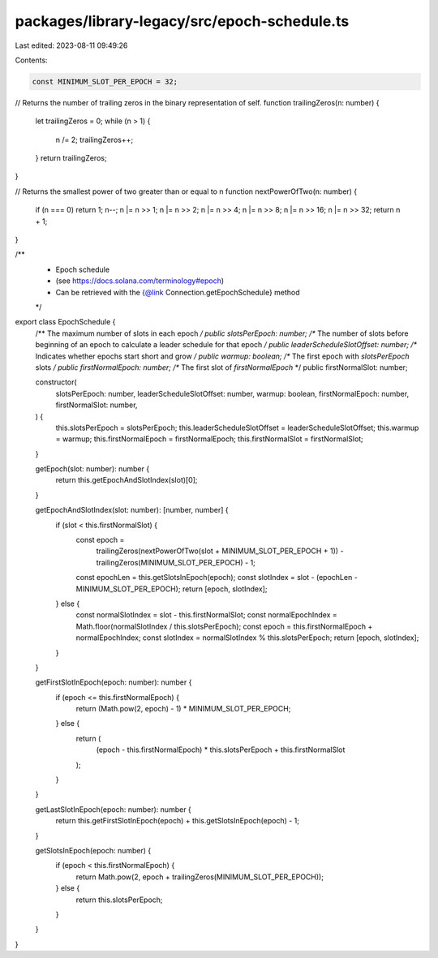 packages/library-legacy/src/epoch-schedule.ts
=============================================

Last edited: 2023-08-11 09:49:26

Contents:

.. code-block:: ts

    const MINIMUM_SLOT_PER_EPOCH = 32;

// Returns the number of trailing zeros in the binary representation of self.
function trailingZeros(n: number) {
  let trailingZeros = 0;
  while (n > 1) {
    n /= 2;
    trailingZeros++;
  }
  return trailingZeros;
}

// Returns the smallest power of two greater than or equal to n
function nextPowerOfTwo(n: number) {
  if (n === 0) return 1;
  n--;
  n |= n >> 1;
  n |= n >> 2;
  n |= n >> 4;
  n |= n >> 8;
  n |= n >> 16;
  n |= n >> 32;
  return n + 1;
}

/**
 * Epoch schedule
 * (see https://docs.solana.com/terminology#epoch)
 * Can be retrieved with the {@link Connection.getEpochSchedule} method
 */
export class EpochSchedule {
  /** The maximum number of slots in each epoch */
  public slotsPerEpoch: number;
  /** The number of slots before beginning of an epoch to calculate a leader schedule for that epoch */
  public leaderScheduleSlotOffset: number;
  /** Indicates whether epochs start short and grow */
  public warmup: boolean;
  /** The first epoch with `slotsPerEpoch` slots */
  public firstNormalEpoch: number;
  /** The first slot of `firstNormalEpoch` */
  public firstNormalSlot: number;

  constructor(
    slotsPerEpoch: number,
    leaderScheduleSlotOffset: number,
    warmup: boolean,
    firstNormalEpoch: number,
    firstNormalSlot: number,
  ) {
    this.slotsPerEpoch = slotsPerEpoch;
    this.leaderScheduleSlotOffset = leaderScheduleSlotOffset;
    this.warmup = warmup;
    this.firstNormalEpoch = firstNormalEpoch;
    this.firstNormalSlot = firstNormalSlot;
  }

  getEpoch(slot: number): number {
    return this.getEpochAndSlotIndex(slot)[0];
  }

  getEpochAndSlotIndex(slot: number): [number, number] {
    if (slot < this.firstNormalSlot) {
      const epoch =
        trailingZeros(nextPowerOfTwo(slot + MINIMUM_SLOT_PER_EPOCH + 1)) -
        trailingZeros(MINIMUM_SLOT_PER_EPOCH) -
        1;

      const epochLen = this.getSlotsInEpoch(epoch);
      const slotIndex = slot - (epochLen - MINIMUM_SLOT_PER_EPOCH);
      return [epoch, slotIndex];
    } else {
      const normalSlotIndex = slot - this.firstNormalSlot;
      const normalEpochIndex = Math.floor(normalSlotIndex / this.slotsPerEpoch);
      const epoch = this.firstNormalEpoch + normalEpochIndex;
      const slotIndex = normalSlotIndex % this.slotsPerEpoch;
      return [epoch, slotIndex];
    }
  }

  getFirstSlotInEpoch(epoch: number): number {
    if (epoch <= this.firstNormalEpoch) {
      return (Math.pow(2, epoch) - 1) * MINIMUM_SLOT_PER_EPOCH;
    } else {
      return (
        (epoch - this.firstNormalEpoch) * this.slotsPerEpoch +
        this.firstNormalSlot
      );
    }
  }

  getLastSlotInEpoch(epoch: number): number {
    return this.getFirstSlotInEpoch(epoch) + this.getSlotsInEpoch(epoch) - 1;
  }

  getSlotsInEpoch(epoch: number) {
    if (epoch < this.firstNormalEpoch) {
      return Math.pow(2, epoch + trailingZeros(MINIMUM_SLOT_PER_EPOCH));
    } else {
      return this.slotsPerEpoch;
    }
  }
}


